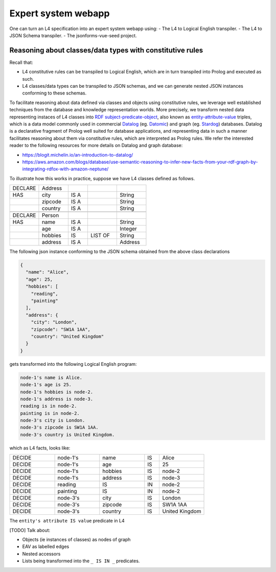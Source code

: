 ====================
Expert system webapp
====================

One can turn an L4 specification into an expert system webapp using:
- The L4 to Logical English transpiler.
- The L4 to JSON Schema transpiler.
- The jsonforms-vue-seed project.

Reasoning about classes/data types with constitutive rules
----------------------------------------------------------
Recall that:

- L4 constitutive rules can be transpiled to Logical English, which
  are in turn transpiled into Prolog and executed as such.
- L4 classes/data types can be transpiled to JSON schemas, and we can generate
  nested JSON instances conforming to these schemas.

To facilitate reasoning about data defined via classes and objects using
constitutive rules,
we leverage well established techniques from the database and knowledge representation
worlds.
More precisely, we transform nested data representing instaces of L4 classes
into
`RDF subject-predicate-object <https://www.oxfordsemantic.tech/faqs/what-is-rdf>`_,
also known as `entity-attribute-value <https://en.wikipedia.org/wiki/Entity%E2%80%93attribute%E2%80%93value_model>`_
triples, which is a data model commonly used in commercial
`Datalog <https://en.wikipedia.org/wiki/Datalog>`_
(eg. `Datomic <https://www.datomic.com/>`_) and graph (eg. `Stardog <https://www.stardog.com/>`_)
databases.
Datalog is a declarative fragment of Prolog well suited for database applications,
and representing data in such a manner facilitates reasoning about them via
constitutive rules, which are interpreted as Prolog rules.
We refer the interested reader to the following resources for more details on
Datalog and graph database:

- https://blogit.michelin.io/an-introduction-to-datalog/
- https://aws.amazon.com/blogs/database/use-semantic-reasoning-to-infer-new-facts-from-your-rdf-graph-by-integrating-rdfox-with-amazon-neptune/

To illustrate how this works in practice,
suppose we have L4 classes defined as follows.

.. csv-table::
    :widths: 15, 15, 10, 15, 15

    "DECLARE", "Address",,,
    "HAS", "city", "IS A",, "String" 
    , "zipcode", "IS A",, "String"
    , "country", "IS A",, "String"
    ,,,,
    "DECLARE", "Person",,,
    "HAS", "name", "IS A",, "String"
    , "age", "IS A",, "Integer"
    , "hobbies", "IS", "LIST OF", "String"
    , "address", "IS A",, "Address"

The following json instance conforming to the JSON schema obtained from the
above class declarations

.. code-block:: json

  {
    "name": "Alice",
    "age": 25,
    "hobbies": [
      "reading",
      "painting"
    ],
    "address": {
      "city": "London",
      "zipcode": "SW1A 1AA",
      "country": "United Kingdom"
    }
  }

gets transformed into the following Logical English program:

.. code-block:: text

  node-1's name is Alice.
  node-1's age is 25.
  node-1's hobbies is node-2.
  node-1's address is node-3.
  reading is in node-2.
  painting is in node-2.
  node-3's city is London.
  node-3's zipcode is SW1A 1AA.
  node-3's country is United Kingdom.

which as L4 facts, looks like:

.. csv-table::
    :widths: 15, 15, 15, 5, 15

    "DECIDE", "node-1's", "name", "IS", "Alice"
    "DECIDE", "node-1's", "age", "IS", "25"
    "DECIDE", "node-1's", "hobbies", "IS", "node-2"
    "DECIDE", "node-1's", "address", "IS", "node-3"
    "DECIDE", "reading", "IS", "IN", "node-2"
    "DECIDE", "painting", "IS", "IN", "node-2"
    "DECIDE", "node-3's", "city", "IS", "London"
    "DECIDE", "node-3's", "zipcode", "IS", "SW1A 1AA"
    "DECIDE", "node-3's", "country", "IS", "United Kingdom"

The ``entity's attribute IS value`` predicate in L4

[TODO] Talk about:

- Objects (ie instances of classes) as nodes of graph
- EAV as labelled edges
- Nested accessors
- Lists being transformed into the ``_ IS IN _`` predicates.

.. [Joe todo]

.. Talk about the interaction betweeen the various components here,
.. namely the webapp json and the transpiled LE.

.. MAYBE: Give some context: Explain that in an insurance usecase, we had the L4 -> LE, json schema transpiler, json -> asami db, etc

.. Explain how the web form data types are coupled with the encoding 'field accessors' in an important way

.. Form json -> Asami db [1 - 2 paras]
.. 1. high level idea / intuition [no more than 1 para, probably]
..    1. what is the transformation from our json to the graph db
..    2. how we use this in our context
.. 2. how to run the thing / call the thing
..    1. at the least: a link to readme for how to run the thing